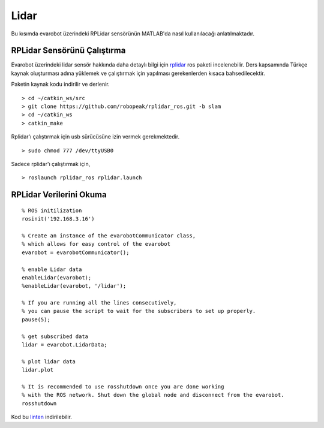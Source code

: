 Lidar
`````

Bu kısımda evarobot üzerindeki RPLidar sensörünün MATLAB'da  nasıl kullanılacağı anlatılmaktadır.

RPLidar Sensörünü Çalıştırma
~~~~~~~~~~~~~~~~~~~~~~~~~~~~

Evarobot üzerindeki lidar sensör hakkında daha detaylı bilgi için `rplidar <http://wiki.ros.org/rplidar>`_ ros paketi incelenebilir. 
Ders kapsamında Türkçe kaynak oluşturması adına yüklemek ve çalıştırmak için yapılması gerekenlerden kısaca bahsedilecektir.

Paketin kaynak kodu indirilir ve derlenir.

::

	> cd ~/catkin_ws/src
	> git clone https://github.com/robopeak/rplidar_ros.git -b slam
	> cd ~/catkin_ws
	> catkin_make

Rplidar'ı çalıştırmak için usb sürücüsüne izin vermek gerekmektedir.

::

	> sudo chmod 777 /dev/ttyUSB0

Sadece rplidar'ı çalıştırmak için,

::

	> roslaunch rplidar_ros rplidar.launch
	

RPLidar Verilerini Okuma
~~~~~~~~~~~~~~~~~~~~~~~~

::

	% ROS initilization
	rosinit('192.168.3.16')

	% Create an instance of the evarobotCommunicator class, 
	% which allows for easy control of the evarobot
	evarobot = evarobotCommunicator();

	% enable Lidar data
	enableLidar(evarobot);
	%enableLidar(evarobot, '/lidar');

	% If you are running all the lines consecutively, 
	% you can pause the script to wait for the subscribers to set up properly.
	pause(5);

	% get subscribed data
	lidar = evarobot.LidarData;

	% plot lidar data
	lidar.plot

	% It is recommended to use rosshutdown once you are done working 
	% with the ROS network. Shut down the global node and disconnect from the evarobot.
	rosshutdown

Kod bu `linten <_static/matlab_codes/matlab_lidar.m.zip>`_ indirilebilir.
